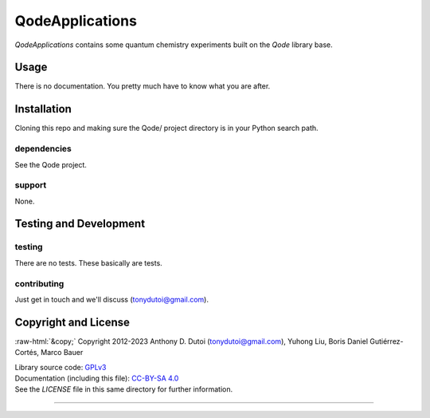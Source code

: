 ..
    (C) Copyright 2023 Anthony D. Dutoi
    This file is licensed under a Creative Commons Attribution-ShareAlike 4.0
    International License (see http://creativecommons.org/licenses/by-sa/4.0/)



.. role::  raw-html(raw)
    :format: html

QodeApplications
================================================================================

*QodeApplications* contains some quantum chemistry experiments built on the *Qode* library base. 



Usage
-----

There is no documentation.  You pretty much have to know what you are after.



Installation
------------

Cloning this repo and making sure the Qode/ project directory is in your Python search path.

dependencies
^^^^^^^^^^^^

See the Qode project.

support
^^^^^^^

None.



Testing and Development
-----------------------

testing
^^^^^^^

There are no tests.  These basically are tests.

contributing
^^^^^^^^^^^^

Just get in touch and we'll discuss (tonydutoi@gmail.com).



Copyright and License
---------------------

:raw-html:`&copy;` Copyright 2012-2023 Anthony D. Dutoi (tonydutoi@gmail.com), Yuhong Liu, Boris Daniel Gutiérrez-Cortés, Marco Bauer

| Library source code:  `GPLv3 <http://www.gnu.org/licenses/>`_
| Documentation (including this file): `CC-BY-SA 4.0 <http://creativecommons.org/licenses/by-sa/4.0/>`_
| See the `LICENSE` file in this same directory for further information.



----

.. raw:: html

    <p>
    <br />
    &copy; Copyright 2023 Anthony D. Dutoi
    <br />
    <a rel="license" href="http://creativecommons.org/licenses/by-sa/4.0/">
    <img alt="Creative Commons License" style="border-width:0" src="https://i.creativecommons.org/l/by-sa/4.0/88x31.png" />
    </a>
    &nbsp; This documentation and its components (text, images, and code) are licensed under a
    <a rel="license" href="http://creativecommons.org/licenses/by-sa/4.0/">
    Creative Commons Attribution-ShareAlike 4.0 International License
    </a>.
    </p>

